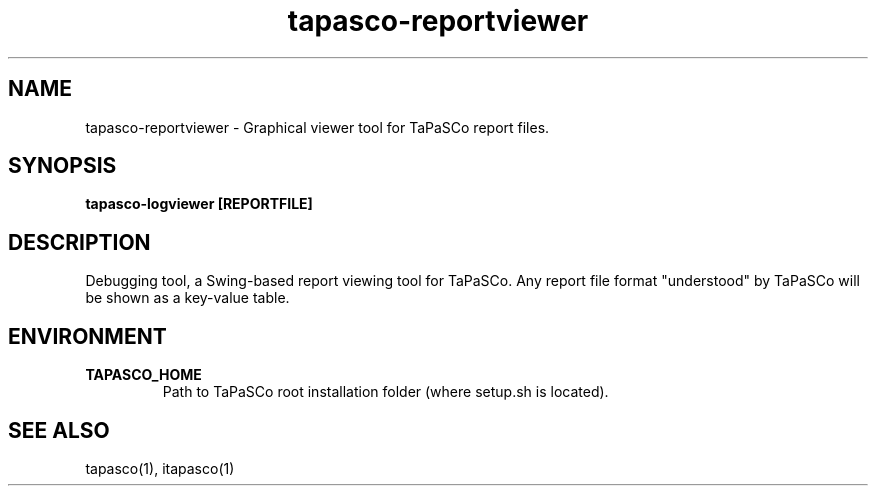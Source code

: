 .TH tapasco-reportviewer 1 "May 11, 2017" "version 2017.1"  "USER COMMANDS"
.SH NAME
tapasco-reportviewer \- Graphical viewer tool for TaPaSCo report files.
.SH SYNOPSIS
.B tapasco-logviewer [REPORTFILE]
.SH DESCRIPTION
Debugging tool, a Swing-based report viewing tool for TaPaSCo. Any report file
format "understood" by TaPaSCo will be shown as a key-value table.
.SH ENVIRONMENT
.TP
.B TAPASCO_HOME
.RS
Path to TaPaSCo root installation folder (where setup.sh is located).
.RE
.SH SEE ALSO
tapasco(1), itapasco(1)
